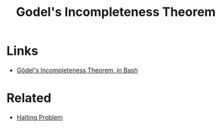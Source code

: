 :PROPERTIES:
:ID:       3763d3db-df2b-4b36-846c-7fd28dcb1d3e
:END:
#+title: Godel's Incompleteness Theorem
#+filetags: :Math:

* Links
+ [[https://lacker.io/math/2022/02/24/godels-incompleteness-in-bash.html][Gödel's Incompleteness Theorem, in Bash]]

* Related
+ [[id:221d66de-b5b9-4fdc-84ff-ddb5ff7099ce][Halting Problem]]
